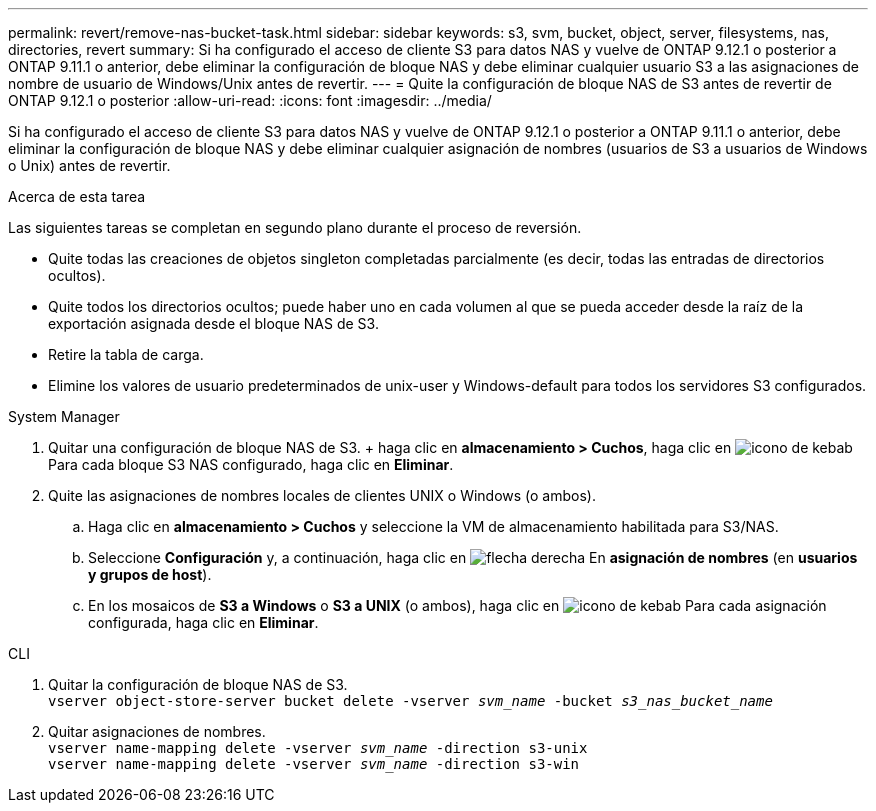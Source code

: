 ---
permalink: revert/remove-nas-bucket-task.html 
sidebar: sidebar 
keywords: s3, svm, bucket, object, server, filesystems, nas, directories, revert 
summary: Si ha configurado el acceso de cliente S3 para datos NAS y vuelve de ONTAP 9.12.1 o posterior a ONTAP 9.11.1 o anterior, debe eliminar la configuración de bloque NAS y debe eliminar cualquier usuario S3 a las asignaciones de nombre de usuario de Windows/Unix antes de revertir. 
---
= Quite la configuración de bloque NAS de S3 antes de revertir de ONTAP 9.12.1 o posterior
:allow-uri-read: 
:icons: font
:imagesdir: ../media/


[role="lead"]
Si ha configurado el acceso de cliente S3 para datos NAS y vuelve de ONTAP 9.12.1 o posterior a ONTAP 9.11.1 o anterior, debe eliminar la configuración de bloque NAS y debe eliminar cualquier asignación de nombres (usuarios de S3 a usuarios de Windows o Unix) antes de revertir.

.Acerca de esta tarea
Las siguientes tareas se completan en segundo plano durante el proceso de reversión.

* Quite todas las creaciones de objetos singleton completadas parcialmente (es decir, todas las entradas de directorios ocultos).
* Quite todos los directorios ocultos; puede haber uno en cada volumen al que se pueda acceder desde la raíz de la exportación asignada desde el bloque NAS de S3.
* Retire la tabla de carga.
* Elimine los valores de usuario predeterminados de unix-user y Windows-default para todos los servidores S3 configurados.


[role="tabbed-block"]
====
.System Manager
--
. Quitar una configuración de bloque NAS de S3. + haga clic en *almacenamiento > Cuchos*, haga clic en image:../media/icon_kabob.gif["icono de kebab"] Para cada bloque S3 NAS configurado, haga clic en *Eliminar*.
. Quite las asignaciones de nombres locales de clientes UNIX o Windows (o ambos).
+
.. Haga clic en *almacenamiento > Cuchos* y seleccione la VM de almacenamiento habilitada para S3/NAS.
.. Seleccione *Configuración* y, a continuación, haga clic en image:../media/icon_arrow.gif["flecha derecha"] En *asignación de nombres* (en *usuarios y grupos de host*).
.. En los mosaicos de *S3 a Windows* o *S3 a UNIX* (o ambos), haga clic en image:../media/icon_kabob.gif["icono de kebab"] Para cada asignación configurada, haga clic en *Eliminar*.




--
.CLI
--
. Quitar la configuración de bloque NAS de S3. +
`vserver object-store-server bucket delete -vserver _svm_name_ -bucket _s3_nas_bucket_name_`
. Quitar asignaciones de nombres. +
`vserver name-mapping delete -vserver _svm_name_ -direction s3-unix` +
`vserver name-mapping delete -vserver _svm_name_ -direction s3-win`


--
====